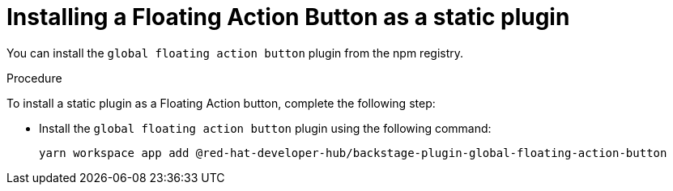 :_mod-docs-content-type: PROCEDURE
[id="proc-install-floating-action-button-as-a-static-plugin_{context}"]
= Installing a Floating Action Button as a static plugin

You can install the `global floating action button` plugin from the npm registry.

.Procedure

To install a static plugin as a Floating Action button, complete the following step:

* Install the `global floating action button` plugin using the following command:
+
[source,terminal]
----
yarn workspace app add @red-hat-developer-hub/backstage-plugin-global-floating-action-button
----
